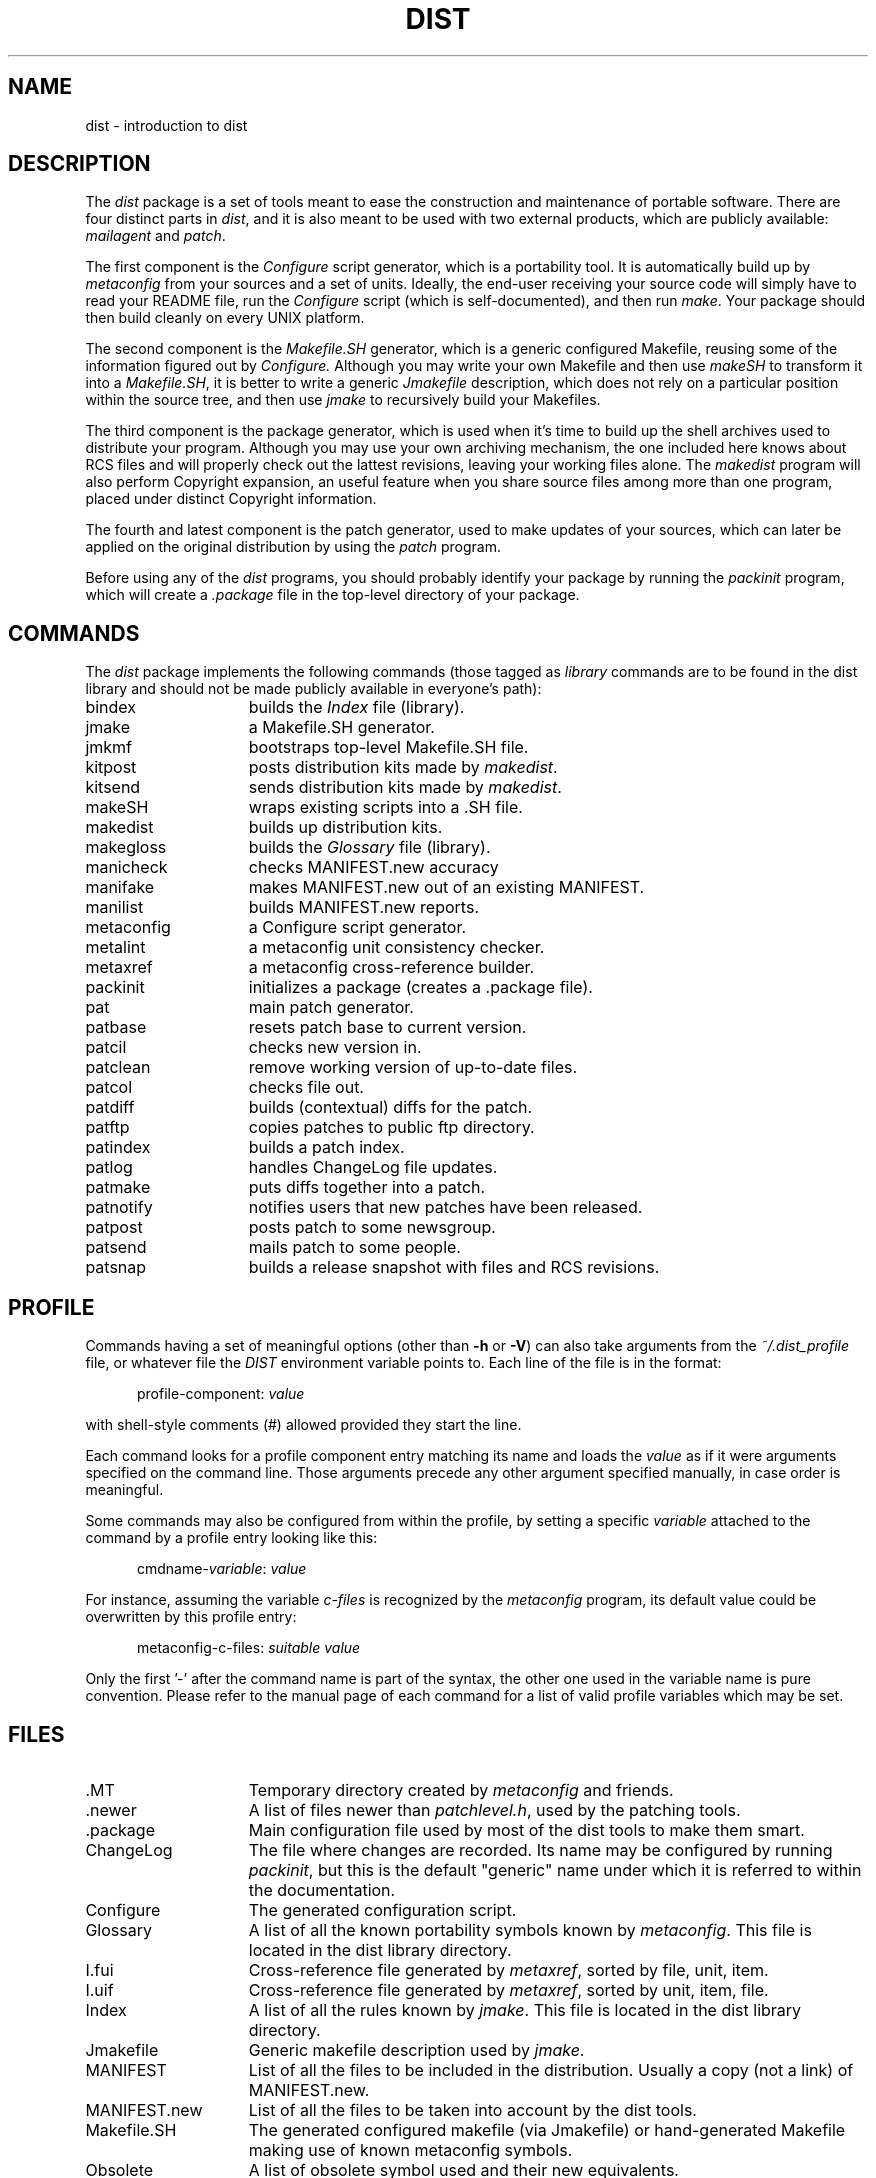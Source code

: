.\" $Id$
.\"
.\"  Copyright (c) 1991-1997, 2004-2006, Raphael Manfredi
.\"
.\"  You may redistribute only under the terms of the Artistic Licence,
.\"  as specified in the README file that comes with the distribution.
.\"  You may reuse parts of this distribution only within the terms of
.\"  that same Artistic Licence; a copy of which may be found at the root
.\"  of the source tree for dist 4.0.
.\"
.\" $Log: dist.man,v $
.\" Revision 3.0.1.6  1995/05/12  11:57:53  ram
.\" patch54: updated my e-mail address
.\"
.\" Revision 3.0.1.5  1994/10/29  15:46:03  ram
.\" patch36: mentions new patlog script and ChangeLog file
.\"
.\" Revision 3.0.1.4  1994/05/06  13:54:17  ram
.\" patch23: extended copyright notice to 1994
.\" patch23: new script kitpost
.\"
.\" Revision 3.0.1.3  1994/01/24  13:55:41  ram
.\" patch16: documents profile and its components
.\"
.\" Revision 3.0.1.2  1993/11/10  17:31:03  ram
.\" patch14: added mention for new confmagic.h file
.\"
.\" Revision 3.0.1.1  1993/08/24  12:12:00  ram
.\" patch3: added entries for patnotify and patsnap
.\"
.\" Revision 3.0  1993/08/18  12:04:07  ram
.\" Baseline for dist 3.0 netwide release.
.\"
.\"
.de Ex		\" Start of Example
.sp
.in +5
.nf
..
.de Ef		\" End of Example
.sp
.in -5
.fi
..
.TH DIST 7 ram
.SH NAME
dist \- introduction to dist
.SH DESCRIPTION
The \fIdist\fR package is a set of tools meant to ease the construction and
maintenance of portable software. There are four distinct parts in \fIdist\fR,
and it is also meant to be used with two external products, which are
publicly available: \fImailagent\fR and \fIpatch\fR.
.PP
The first component is the \fIConfigure\fR script generator, which is a
portability tool. It is automatically build up by \fImetaconfig\fR from your
sources and a set of units. Ideally, the end-user receiving your source code
will simply have to read your README file, run the \fIConfigure\fR script
(which is self-documented), and then run \fImake\fR. Your package should then
build cleanly on every UNIX platform.
.PP
The second component is the \fIMakefile.SH\fR generator, which is a generic
configured Makefile, reusing some of the information figured out by
.I Configure.
Although you may write your own Makefile and then use \fImakeSH\fR to transform
it into a \fIMakefile.SH\fR, it is better to write a generic \fIJmakefile\fR
description, which does not rely on a particular position within the source
tree, and then use \fIjmake\fR to recursively build your Makefiles.
.PP
The third component is the package generator, which is used when it's time
to build up the shell archives used to distribute your program. Although you
may use your own archiving mechanism, the one included here knows about RCS
files and will properly check out the lattest revisions, leaving your working
files alone. The \fImakedist\fR program will also perform Copyright expansion,
an useful feature when you share source files among more than one program,
placed under distinct  Copyright information.
.PP
The fourth and latest component is the patch generator, used to make updates
of your sources, which can later be applied on the original distribution by
using the \fIpatch\fR program.
.PP
Before using any of the \fIdist\fR programs, you should probably identify your
package by running the \fIpackinit\fR program, which will create
a \fI.package\fR file in the top-level directory of your package.
.SH COMMANDS
The \fIdist\fR package implements the following commands (those
tagged as \fIlibrary\fR commands are to be found in the dist
library and should not be made publicly available in everyone's path):
.TP 15
bindex
builds the \fIIndex\fR file (library).
.PD 0
.TP
jmake
a Makefile.SH generator.
.TP
jmkmf
bootstraps top-level Makefile.SH file.
.TP
kitpost
posts distribution kits made by \fImakedist\fR.
.TP
kitsend
sends distribution kits made by \fImakedist\fR.
.TP
makeSH
wraps existing scripts into a .SH file.
.TP
makedist
builds up distribution kits.
.TP
makegloss
builds the \fIGlossary\fR file (library).
.TP
manicheck
checks MANIFEST.new accuracy
.TP
manifake
makes MANIFEST.new out of an existing MANIFEST.
.TP
manilist
builds MANIFEST.new reports.
.TP
metaconfig
a Configure script generator.
.TP
metalint
a metaconfig unit consistency checker.
.TP
metaxref
a metaconfig cross-reference builder.
.TP
packinit
initializes a package (creates a  .package file).
.TP
pat
main patch generator.
.TP
patbase
resets patch base to current version.
.TP
patcil
checks new version in.
.TP
patclean
remove working version of up-to-date files.
.TP
patcol
checks file out.
.TP
patdiff
builds (contextual) diffs for the patch.
.TP
patftp
copies patches to public ftp directory.
.TP
patindex
builds a patch index.
.TP
patlog
handles ChangeLog file updates.
.TP
patmake
puts diffs together into a patch.
.TP
patnotify
notifies users that new patches have been released.
.TP
patpost
posts patch to some newsgroup.
.TP
patsend
mails patch to some people.
.TP
patsnap
builds a release snapshot with files and RCS revisions.
.PD
.SH PROFILE
Commands having a set of meaningful options (other
than \fB\-h\fR or \fB\-V\fR) can also take arguments from
the \fI~/.dist_profile\fR file, or whatever file the \fIDIST\fR
environment variable points to. Each line of the file is in the
format:
.Ex
profile-component: \fIvalue\fR
.Ef
with shell-style comments (#) allowed provided they start the line.
.PP
Each command looks for a profile component entry matching its
name and loads the \fIvalue\fR as if it were arguments specified
on the command line. Those arguments precede any other argument
specified manually, in case order is meaningful.
.PP
Some commands may also be configured from within the profile, by setting
a specific \fIvariable\fR attached to the command by a profile
entry looking like this:
.Ex
cmdname-\fIvariable\fR: \fIvalue\fR
.Ef
For instance, assuming the variable \fIc-files\fR is recognized by the
\fImetaconfig\fR program, its default value could be overwritten by
this profile entry:
.Ex
metaconfig-c-files: \fIsuitable value\fR
.Ef
Only the first '-' after the command name is part of the syntax, the
other one used in the variable name is pure convention. Please refer to the
manual page of each command for a list of valid profile variables
which may be set.
.SH FILES
.PD 0
.TP 15
\&.MT
Temporary directory created by \fImetaconfig\fR and friends.
.TP
\&.newer
A list of files newer than \fIpatchlevel.h\fR, used by the patching tools.
.TP
\&.package
Main configuration file used by most of the dist tools to make them smart.
.TP
ChangeLog
The file where changes are recorded. Its name may be configured by
running \fIpackinit\fR, but this is the default "generic" name under
which it is referred to within the documentation.
.TP
Configure
The generated configuration script.
.TP
Glossary
A list of all the known portability symbols known by \fImetaconfig\fR. This
file is located in the dist library directory.
.TP
I.fui
Cross-reference file generated by \fImetaxref\fR, sorted by file, unit, item.
.TP
I.uif
Cross-reference file generated by \fImetaxref\fR, sorted by unit, item, file.
.TP
Index
A list of all the rules known by \fIjmake\fR. This file is located in the
dist library directory.
.TP
Jmakefile
Generic makefile description used by \fIjmake\fR.
.TP
MANIFEST
List of all the files to be included in the distribution. Usually a copy (not
a link) of MANIFEST.new.
.TP
MANIFEST.new
List of all the files to be taken into account by the dist tools.
.TP
Makefile.SH
The generated configured makefile (via Jmakefile) or hand-generated Makefile
making use of known metaconfig symbols.
.TP
Obsolete
A list of obsolete symbol used and their new equivalents.
.TP
RCS
Directory where RCS files are stored.
.TP
README
Main file explaining how to build your package.
.TP
U
Private unit directory.
.TP
Wanted
File used by \fImetaconfig\fR, listing all the symbols used by the sources.
.TP
bugs
Directory where patches are stored.
.TP
check.extra
Extra files present in MANIFEST.new, generated by \fImanicheck\fR.
.TP
check.want
Missing files from MANIFEST.new, generated by \fImanicheck\fR.
.TP
config_h.SH
Generated config.h template.
.TP
confmagic.h
Magic symbol remapping, activated via metaconfig's \fB\-M\fR option.
.TP
hints
This directory lists all the configuration hints for your package.
.TP
patchlevel.h
File recording your package patch level, should not be part of MANIFEST.new,
but may be listed in MANIFEST, at your discretion.
.TP
users
File recording the users of your package, generated by mailagent's \fIpackage\fR
command (see the MailAuthor.U unit and mailagent 3.0).
.PD
.SH ENVIRONMENT
The following environment variable is paid attention to:
.TP 15
DIST
Location of the dist profile, defaults to ~/.dist_profile. This variable is
subject to ~name substitution, even if your shell does not support it.
.SH AUTHORS
By chronological order:
.sp
Larry Wall <lwall@netlabs.com> (dist 2.0 in 1988)
.br
Harlan Stenn <harlan@mumps.pfcs.com> (worked on dist 3.0 1990-1992)
.br
Raphael Manfredi <Raphael.Manfredi@pobox.com> (dist 3.0 and
integration 1991-1995)
.sp
Please look at the \fICredits\fR file in the distribution source tree for a
list of all the known contributors.
.SH "SEE ALSO"
jmake(1), metaconfig(1), pat(1).
